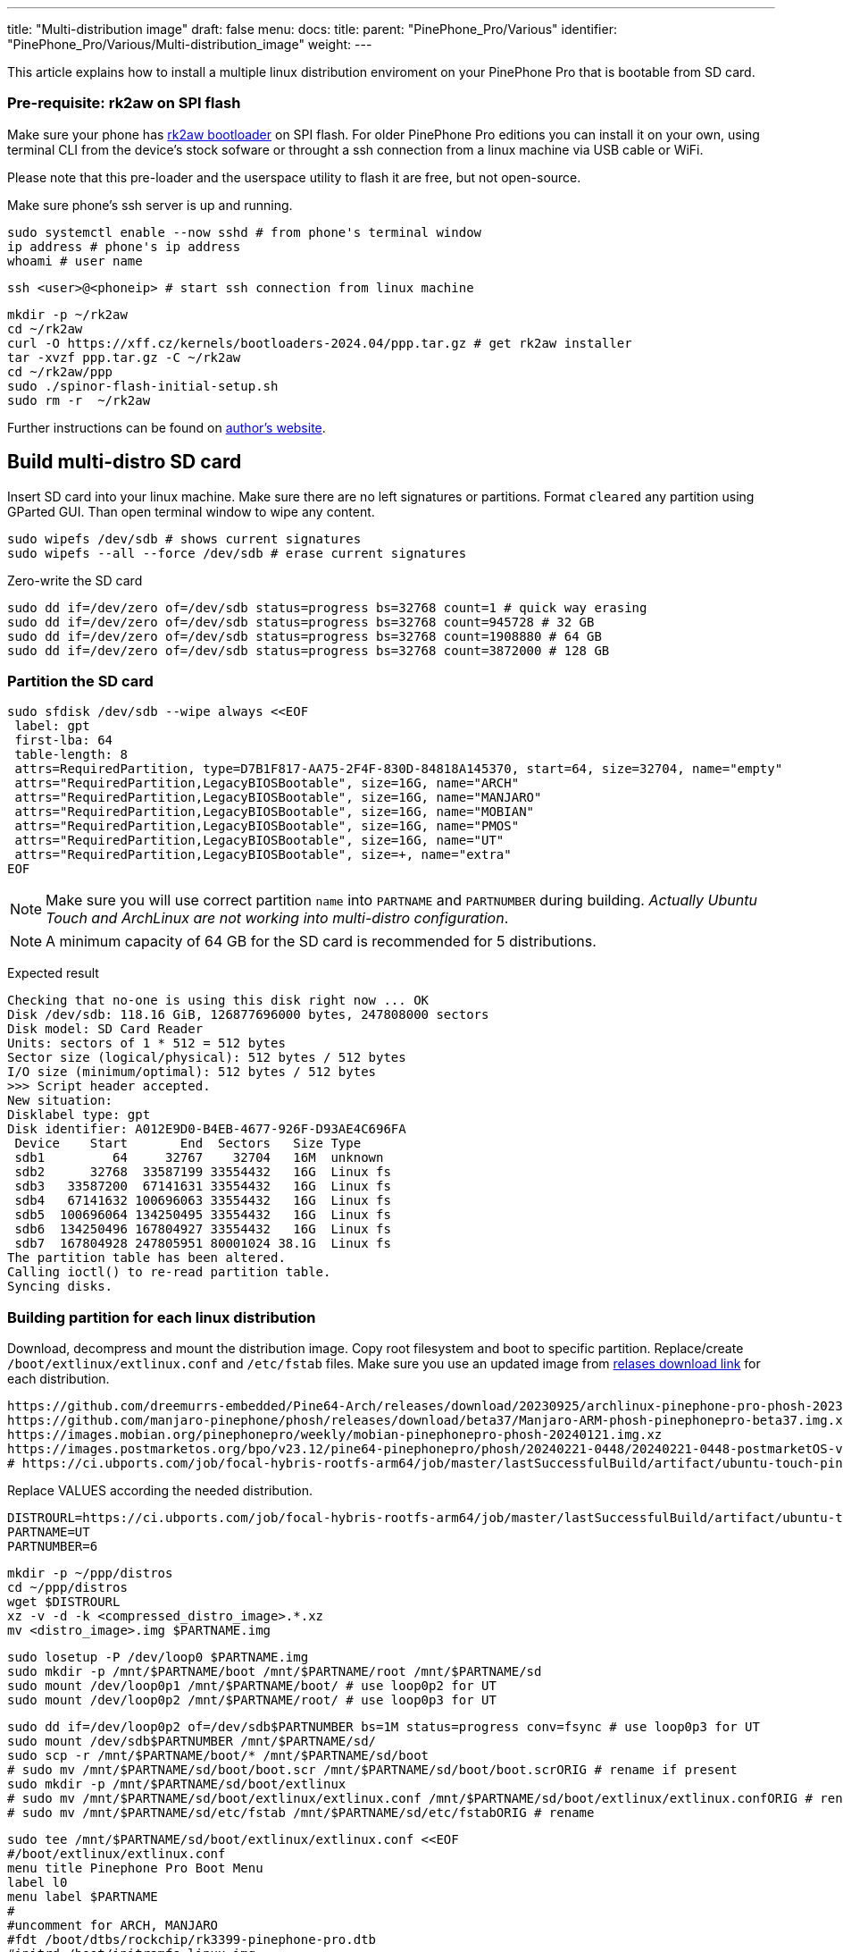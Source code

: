 ---
title: "Multi-distribution image"
draft: false
menu:
  docs:
    title:
    parent: "PinePhone_Pro/Various"
    identifier: "PinePhone_Pro/Various/Multi-distribution_image"
    weight: 
---

This article explains how to install a multiple linux distribution enviroment on your PinePhone Pro that is bootable from SD card.

=== Pre-requisite: rk2aw on SPI flash
Make sure your phone has link:/documentation/PinePhone_Pro/Software/Bootloaders/#rk2aw[rk2aw bootloader] on SPI flash. For older PinePhone Pro editions you can install it on your own, using terminal CLI from the device's stock sofware or throught a ssh connection from a linux machine via USB cable or WiFi.

Please note that this pre-loader and the userspace utility to flash it are free, but not open-source. 

Make sure phone’s ssh server is up and running.

 sudo systemctl enable --now sshd # from phone's terminal window
 ip address # phone's ip address
 whoami # user name

 ssh <user>@<phoneip> # start ssh connection from linux machine

 mkdir -p ~/rk2aw
 cd ~/rk2aw
 curl -O https://xff.cz/kernels/bootloaders-2024.04/ppp.tar.gz # get rk2aw installer
 tar -xvzf ppp.tar.gz -C ~/rk2aw
 cd ~/rk2aw/ppp
 sudo ./spinor-flash-initial-setup.sh
 sudo rm -r  ~/rk2aw

Further instructions can be found on link:https://xff.cz/kernels/bootloaders-2024.04/ppp/rk2aw/INSTALL[author's website].

== Build multi-distro SD card

Insert SD card into your linux machine. Make sure there are no left signatures or partitions. Format `cleared` any partition using GParted GUI. Than open terminal window to wipe any content.

 sudo wipefs /dev/sdb # shows current signatures
 sudo wipefs --all --force /dev/sdb # erase current signatures

Zero-write the SD card

 sudo dd if=/dev/zero of=/dev/sdb status=progress bs=32768 count=1 # quick way erasing
 sudo dd if=/dev/zero of=/dev/sdb status=progress bs=32768 count=945728 # 32 GB
 sudo dd if=/dev/zero of=/dev/sdb status=progress bs=32768 count=1908880 # 64 GB
 sudo dd if=/dev/zero of=/dev/sdb status=progress bs=32768 count=3872000 # 128 GB

=== Partition the SD card

 sudo sfdisk /dev/sdb --wipe always <<EOF
  label: gpt
  first-lba: 64
  table-length: 8
  attrs=RequiredPartition, type=D7B1F817-AA75-2F4F-830D-84818A145370, start=64, size=32704, name="empty"
  attrs="RequiredPartition,LegacyBIOSBootable", size=16G, name="ARCH"
  attrs="RequiredPartition,LegacyBIOSBootable", size=16G, name="MANJARO"
  attrs="RequiredPartition,LegacyBIOSBootable", size=16G, name="MOBIAN"
  attrs="RequiredPartition,LegacyBIOSBootable", size=16G, name="PMOS"
  attrs="RequiredPartition,LegacyBIOSBootable", size=16G, name="UT"
  attrs="RequiredPartition,LegacyBIOSBootable", size=+, name="extra"
 EOF

NOTE: Make sure you will use correct partition `name` into `PARTNAME` and `PARTNUMBER` during building. _Actually Ubuntu Touch and ArchLinux are not working into multi-distro configuration_.

NOTE: A minimum capacity of 64 GB for the SD card is recommended for 5 distributions.

Expected result

 Checking that no-one is using this disk right now ... OK
 Disk /dev/sdb: 118.16 GiB, 126877696000 bytes, 247808000 sectors
 Disk model: SD Card Reader  
 Units: sectors of 1 * 512 = 512 bytes
 Sector size (logical/physical): 512 bytes / 512 bytes
 I/O size (minimum/optimal): 512 bytes / 512 bytes
 >>> Script header accepted.
 New situation:
 Disklabel type: gpt
 Disk identifier: A012E9D0-B4EB-4677-926F-D93AE4C696FA
  Device    Start       End  Sectors   Size Type
  sdb1         64     32767    32704   16M  unknown
  sdb2      32768  33587199 33554432   16G  Linux fs
  sdb3   33587200  67141631 33554432   16G  Linux fs
  sdb4   67141632 100696063 33554432   16G  Linux fs
  sdb5  100696064 134250495 33554432   16G  Linux fs
  sdb6  134250496 167804927 33554432   16G  Linux fs
  sdb7  167804928 247805951 80001024 38.1G  Linux fs
 The partition table has been altered.
 Calling ioctl() to re-read partition table.
 Syncing disks.

=== Building partition for each linux distribution

Download, decompress and mount the distribution image. Copy root filesystem and boot to specific partition. Replace/create `/boot/extlinux/extlinux.conf` and `/etc/fstab` files. Make sure you use an updated image from link:/documentation/PinePhone_Pro/Software/Releases[relases download link] for each distribution.

 https://github.com/dreemurrs-embedded/Pine64-Arch/releases/download/20230925/archlinux-pinephone-pro-phosh-20230925.img.xz
 https://github.com/manjaro-pinephone/phosh/releases/download/beta37/Manjaro-ARM-phosh-pinephonepro-beta37.img.xz
 https://images.mobian.org/pinephonepro/weekly/mobian-pinephonepro-phosh-20240121.img.xz
 https://images.postmarketos.org/bpo/v23.12/pine64-pinephonepro/phosh/20240221-0448/20240221-0448-postmarketOS-v23.12-phosh-22.3-pine64-pinephonepro.img.xz
 # https://ci.ubports.com/job/focal-hybris-rootfs-arm64/job/master/lastSuccessfulBuild/artifact/ubuntu-touch-pinephone-pro-img-arm64.raw.xz # actually this distribution doesn't work on multi-distro image


Replace VALUES according the needed distribution.

 DISTROURL=https://ci.ubports.com/job/focal-hybris-rootfs-arm64/job/master/lastSuccessfulBuild/artifact/ubuntu-touch-pinephone-pro-img-arm64.raw.xz
 PARTNAME=UT
 PARTNUMBER=6

 mkdir -p ~/ppp/distros
 cd ~/ppp/distros
 wget $DISTROURL
 xz -v -d -k <compressed_distro_image>.*.xz
 mv <distro_image>.img $PARTNAME.img

 sudo losetup -P /dev/loop0 $PARTNAME.img
 sudo mkdir -p /mnt/$PARTNAME/boot /mnt/$PARTNAME/root /mnt/$PARTNAME/sd
 sudo mount /dev/loop0p1 /mnt/$PARTNAME/boot/ # use loop0p2 for UT
 sudo mount /dev/loop0p2 /mnt/$PARTNAME/root/ # use loop0p3 for UT

 sudo dd if=/dev/loop0p2 of=/dev/sdb$PARTNUMBER bs=1M status=progress conv=fsync # use loop0p3 for UT
 sudo mount /dev/sdb$PARTNUMBER /mnt/$PARTNAME/sd/
 sudo scp -r /mnt/$PARTNAME/boot/* /mnt/$PARTNAME/sd/boot
 # sudo mv /mnt/$PARTNAME/sd/boot/boot.scr /mnt/$PARTNAME/sd/boot/boot.scrORIG # rename if present
 sudo mkdir -p /mnt/$PARTNAME/sd/boot/extlinux
 # sudo mv /mnt/$PARTNAME/sd/boot/extlinux/extlinux.conf /mnt/$PARTNAME/sd/boot/extlinux/extlinux.confORIG # rename if present
 # sudo mv /mnt/$PARTNAME/sd/etc/fstab /mnt/$PARTNAME/sd/etc/fstabORIG # rename

 sudo tee /mnt/$PARTNAME/sd/boot/extlinux/extlinux.conf <<EOF
 #/boot/extlinux/extlinux.conf
 menu title Pinephone Pro Boot Menu
 label l0
 menu label $PARTNAME
 #
 #uncomment for ARCH, MANJARO
 #fdt /boot/dtbs/rockchip/rk3399-pinephone-pro.dtb
 #initrd /boot/initramfs-linux.img
 #
 #uncomment for ARCH
 #kernel /boot/Image.gz
 #
 #uncomment for MANJARO
 #kernel /boot/Image
 #
 #uncomment for MOBIAN
 #linux /boot/vmlinuz-6.6-rockchip
 #initrd /boot/initrd.img-6.6-rockchip
 #fdtdir /boot/dtb-6.6-rockchip/
 #
 #uncomment for PMOS
 #fdtdir /boot/dtbs-pine64-pinephonepro/
 #linux /boot/vmlinuz
 #initrd /boot/initramfs-extra
 #
 #uncomment for ARCH, MANJARO, MOBIAN, PMOS
 #append root=PARTLABEL=$PARTNAME console=ttyS2,115200 console=tty0 loglevel=7 ro rootwait
 #
 #uncomment for UT
 #linux /boot/vmlinuz-6.5.0-okpine-ut
 #initrd /boot/initrd.img-6.5.0-okpine-ut
 #fdtdir /boot/dtb-6.5.0-okpine-ut/	
 #append root=PARTLABEL=$PARTNAME console=ttyS2,115200 consoleblank=0 loglevel=7 systempart=/dev/disk/by-partlabel/system datapart=/dev/disk/by-partlabel/userdata security=apparmor splash plymouth.ignore-serial-consoles vt.global_cursor_default=0
 EOF

 sudo tee /mnt/$PARTNAME/sd/etc/fstab <<EOF
 #<file system>      <dir> <type> <options>                 <dump> <pass>
 #uncomment for ARCH
 #PARTLABEL=$PARTNAME /     ext4   rw,relatime               0      1
 #PARTLABEL=$PARTNAME /boot vfat   rw,relatime,fmask=0022,dmask=0022,codepage=437,iocharset=ascii,shortname=mixed,utf8,errors=remount-ro 0 2 
 #
 #uncomment for MANJARO
 #PARTLABEL=MANJARO /   ext4     defaults    0   1
 #
 #uncomment for MOBIAN
 #PARTLABEL=$PARTNAME /     ext4   defaults,x-systemd.growfs 0      1
 #PARTLABEL=$PARTNAME /boot ext4   defaults,x-systemd.growfs 0      2  
 #
 #uncomment for PMOS
 #PARTLABEL=$PARTNAME /     ext4  defaults 0 0
 #PARTLABEL=$PARTNAME /boot fat32 defaults 0 0
 #
 #uncomment for UT
 #PARTLABEL=$PARTNAME /         ext4 defaults 0 1
 #PARTLABEL=$PARTNAME /boot     ext4 defaults 0 2
 #PARTLABEL=$PARTNAME /userdata ext4 defaults 0 2
 EOF

=== Unmount, detach all building images and resize partition.

 sudo umount /mnt/$PARTNAME/*
 sudo rm -r /mnt/$PARTNAME
 sudo losetup -D

On first boot, if it doesn't happen automatically, you can manually resize each image to fill his entire partition using GParted GUI software or running command.

 sudo e2fsck -f /dev/sdb$PARTNUMBER
 sudo resize2fs /dev/sdb$PARTNUMBER

Repeat the building process for each needed distribution.

=== Build PostmarketOS image

You can optionally use bootstrap to generate distro image, instead of direct download. Make sure you install pmbootstrap before building image.

 git clone --depth=1 https://git.sr.ht/~postmarketos/pmbootstrap
 mkdir -p ~/.local/bin
 ln -s "$PWD/pmbootstrap/pmbootstrap.py" ~/.local/bin/pmbootstrap
 source ~/.profile # remember to update your environment
 pmbootstrap --version # if this returns error see next command

 sudo tee -a ~/.profile <<EOF
  PATH="$HOME/.local/bin:$PATH"
 EOF

Start creating 2 GB empty image file, format and mount it.

 sudo su
 dd if=/dev/zero of=postmarketos.img bs=1 count=0 seek=2G status=progress && sync
 mkfs.ext4 postmarketos.img
 losetup -P /dev/loop0 postmarketos.img
 exit

Build PostmarketOS image via pmbootstrap

 pmbootstrap init # follow all the setup directions
 pmbootstrap status
 pmbootstrap pull
 pmbootstrap install --sdcard=/dev/loop0
 pmbootstrap shutdown # remember to deactivare chroot after the image creation
 
== Switching on device

According to megi's https://xnux.eu/rk2aw info, to operate your PinePhone Pro use power button and led feedback.

* Plug in USB power cord. Led blinks: 0.5s on, 0.5s off. Battery is slowly charging.
* Press shortly power button. Graphical menu appears, than just select the image to boot from.
* Press longer power button, led starts to blinks rapidly. Release power button, led blinks N times each second according to the selected image.

In example:

* Led blinks once each second and 1st image is selected;
* Led blinks twice each second and 2nd image is seleted;
* Led blinks triple each second and 3rd image is selected.
* Press shortly to move to next image.
* Press longer to boot the selected image.
* In case you hold the power button too long, the device is forced to power off.

== Troubleshooting

To find exact LABEL, UUID, PARTLABEL, PARTUUID names open a terminal window.

 ssh <user>@<phoneip>
 sudo blkid

Any time a distribution update rebuilds the initramfs it is necessary to delete `/boot/boot.scr` again to keep the rk2aw menu clean.

In case you want to reinstall only one distribution, the easy way is to delete and recreate requested partition using GParted GUI.

If device doesn't start, connect a compatible link:https://pine64.com/product/pinebook-pinephone-pinetab-serial-console[serial cable] to headphone jack, switch off microswitch 6 and start a serial console to further investigate.

 ls /dev/ttyUSB* # check usb device from linux machine
 minicom -b 1500000 -D /dev/ttyUSB0
